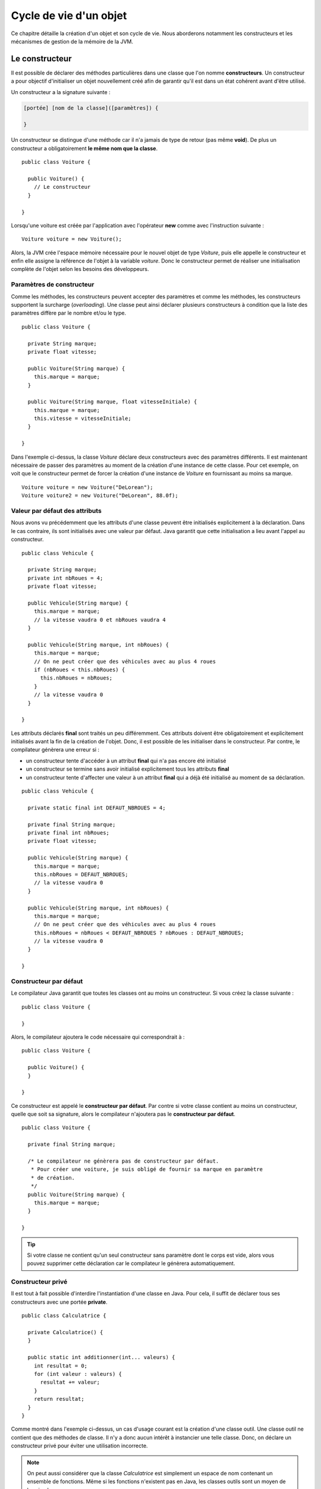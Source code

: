 Cycle de vie d'un objet
#######################

Ce chapitre détaille la création d'un objet et son cycle de vie. Nous aborderons
notamment les constructeurs et les mécanismes de gestion de la mémoire de la JVM.

Le constructeur
***************

Il est possible de déclarer des méthodes particulières dans une classe que l'on
nomme **constructeurs**. Un constructeur a pour objectif d'initialiser un objet
nouvellement créé afin de garantir qu'il est dans un état cohérent avant d'être
utilisé.

Un constructeur a la signature suivante :

.. code-block:: text

  [portée] [nom de la classe]([paramètres]) {

  }

Un constructeur se distingue d'une méthode car il n'a jamais de type de retour
(pas même **void**). De plus un constructeur a obligatoirement **le même nom que la classe**.


::

  public class Voiture {

    public Voiture() {
      // Le constructeur
    }

  }

Lorsqu'une voiture est créée par l'application avec l'opérateur **new** comme
avec l'instruction suivante :

::

  Voiture voiture = new Voiture();

Alors, la JVM crée l'espace mémoire nécessaire pour le nouvel objet de type
*Voiture*, puis elle appelle le constructeur et enfin elle assigne la référence
de l'objet à la variable *voiture*. Donc le constructeur permet de réaliser une
initialisation complète de l'objet selon les besoins des développeurs.

Paramètres de constructeur
==========================

Comme les méthodes, les constructeurs peuvent accepter des paramètres et comme
les méthodes, les constructeurs supportent la surcharge (*overloading*).
Une classe peut ainsi déclarer plusieurs constructeurs à condition que la liste
des paramètres diffère par le nombre et/ou le type.

::

  public class Voiture {

    private String marque;
    private float vitesse;

    public Voiture(String marque) {
      this.marque = marque;
    }

    public Voiture(String marque, float vitesseInitiale) {
      this.marque = marque;
      this.vitesse = vitesseInitiale;
    }

  }

Dans l'exemple ci-dessus, la classe *Voiture* déclare deux constructeurs avec
des paramètres différents. Il est maintenant nécessaire de passer des paramètres
au moment de la création d'une instance de cette classe. Pour cet exemple, on
voit que le constructeur permet de forcer la création d'une instance de *Voiture*
en fournissant au moins sa marque.

::

  Voiture voiture = new Voiture("DeLorean");
  Voiture voiture2 = new Voiture("DeLorean", 88.0f);


Valeur par défaut des attributs
===============================

Nous avons vu précédemment que les attributs d'une classe peuvent être initialisés
explicitement à la déclaration. Dans le cas contraire, ils sont initialisés
avec une valeur par défaut. Java garantit que cette initialisation a lieu avant
l'appel au constructeur.

::

  public class Vehicule {

    private String marque;
    private int nbRoues = 4;
    private float vitesse;

    public Vehicule(String marque) {
      this.marque = marque;
      // la vitesse vaudra 0 et nbRoues vaudra 4
    }

    public Vehicule(String marque, int nbRoues) {
      this.marque = marque;
      // On ne peut créer que des véhicules avec au plus 4 roues
      if (nbRoues < this.nbRoues) {
        this.nbRoues = nbRoues;
      }
      // la vitesse vaudra 0
    }

  }

Les attributs déclarés **final** sont traités un peu différemment. Ces attributs
doivent être obligatoirement et explicitement initialisés avant la fin de la création
de l'objet. Donc, il est possible de les initialiser dans le constructeur. Par
contre, le compilateur génèrera une erreur si :

* un constructeur tente d'accéder à un attribut **final** qui n'a pas encore été initialisé
* un constructeur se termine sans avoir initialisé explicitement tous les attributs **final**
* un constructeur tente d'affecter une valeur à un attribut **final** qui a déjà été initialisé
  au moment de sa déclaration.

::

  public class Vehicule {

    private static final int DEFAUT_NBROUES = 4;

    private final String marque;
    private final int nbRoues;
    private float vitesse;

    public Vehicule(String marque) {
      this.marque = marque;
      this.nbRoues = DEFAUT_NBROUES;
      // la vitesse vaudra 0
    }

    public Vehicule(String marque, int nbRoues) {
      this.marque = marque;
      // On ne peut créer que des véhicules avec au plus 4 roues
      this.nbRoues = nbRoues < DEFAUT_NBROUES ? nbRoues : DEFAUT_NBROUES;
      // la vitesse vaudra 0
    }

  }

Constructeur par défaut
=======================

Le compilateur Java garantit que toutes les classes ont au moins un constructeur.
Si vous créez la classe suivante :

::

  public class Voiture {

  }

Alors, le compilateur ajoutera le code nécessaire qui correspondrait à :

::

  public class Voiture {

    public Voiture() {
    }

  }

Ce constructeur est appelé le **constructeur par défaut**. Par contre si votre
classe contient au moins un constructeur, quelle que soit sa signature, alors
le compilateur n'ajoutera pas le **constructeur par défaut**.

::

  public class Voiture {

    private final String marque;

    /* Le compilateur ne génèrera pas de constructeur par défaut.
     * Pour créer une voiture, je suis obligé de fournir sa marque en paramètre
     * de création.
     */
    public Voiture(String marque) {
      this.marque = marque;
    }

  }

.. tip::

  Si votre classe ne contient qu'un seul constructeur sans paramètre dont le corps
  est vide, alors vous pouvez supprimer cette déclaration car le compilateur le génèrera
  automatiquement.

Constructeur privé
==================

Il est tout à fait possible d'interdire l'instantiation d'une classe en Java.
Pour cela, il suffit de déclarer tous ses constructeurs avec une portée **private**.

::

  public class Calculatrice {

    private Calculatrice() {
    }

    public static int additionner(int... valeurs) {
      int resultat = 0;
      for (int valeur : valeurs) {
        resultat += valeur;
      }
      return resultat;
    }
  }

Comme montré dans l'exemple ci-dessus, un cas d'usage courant est la création
d'une classe outil. Une classe outil ne contient que des méthodes de classe.
Il n'y a donc aucun intérêt à instancier une telle classe. Donc, on déclare un
constructeur privé pour éviter une utilisation incorrecte.

.. note::

  On peut aussi considérer que la classe *Calculatrice* est simplement un espace
  de nom contenant un ensemble de fonctions. Même si les fonctions n'existent
  pas en Java, les classes outils sont un moyen de les simuler.


Appel d'un constructeur dans un constructeur
============================================

Certaines classes peuvent offrir différents constructeurs à ses utilisateurs.
Souvent ces constructeurs vont partiellement exécuter le même code. Pour simplifier
la lecture et éviter la duplication de code, un constructeur peut appeler un autre
constructeur en utilisant le mot-clé **this** comme nom du constructeur.
Cependant, un constructeur ne peut appeler qu'un **seul** constructeur et,
s'il le fait, cela doit être sa première instruction.

::

  public class Vehicule {

    private static final int DEFAUT_NBROUES = 4;

    private final String marque;
    private final int nbRoues;
    private float vitesse;

    public Vehicule(String marque) {
      this(marque, DEFAUT_NBROUES, 0f);
    }

    public Vehicule(String marque, int nbRoues) {
      this(marque, nbRoues, 0f);
    }

    public Vehicule(String marque, int nbRoues, float vitesseInitiale) {
      this.marque = marque;
      this.nbRoues = nbRoues < DEFAUT_NBROUES ? nbRoues : DEFAUT_NBROUES;
      this.vitesse = vitesseInitiale;
    }

  }

La classe *Vehicule* ci-dessus offre plusieurs possibilités d'initialisation, mais
les développeurs de cette classe ont évité la duplication en plaçant le code
d'initialisation dans le troisième constructeur.

Appel d'une méthode dans un constructeur
========================================

Il est tout à fait possible d'appeler une méthode de l'objet dans un constructeur. Cela
est même très utile pour éviter la duplication de code et favoriser la réutilisation.
Attention cependant au statut particulier des constructeurs. Tant qu'un constructeur
n'a pas achevé son exécution, l'objet n'est pas totalement initialisé. Il peut
donc y avoir des cas où l'appel à une méthode peut avoir des comportements inattendus.

Prenons l'exemple suivant :

.. code-block:: java
  :emphasize-lines: 9

  public class Vehicule {
    private static final int DEFAUT_NBROUES = 4;

    private final String marque;
    private final int nbRoues;
    private float vitesse;

    public Vehicule(String marque, int nbRoues, float vitesseInitiale) {
      faireQuelqueChoseDInattendue();
      this.marque = marque;
      this.nbRoues = nbRoues < DEFAUT_NBROUES ? nbRoues : DEFAUT_NBROUES;
      this.vitesse = vitesseInitiale;
    }

    private void faireQuelqueChoseDInattendue() {
      System.out.println(this.nbRoues); // 0
    }
  }

Le constructeur appelle la méthode *faireQuelqueChoseDInattendue* qui affiche
la valeur de l'attribut *nbRoues*. Cet attribut est déclaré **final** donc
il n'est pas modifiable durant la vie de l'objet et la tâche du constructeur
va être, entre autres, de lui assigner une valeur. Mais comme la méthode
*faireQuelqueChoseDInattendue* est appelée avant l'initialisation, elle affichera
0. Il s'agit d'un comportement aberrant du point de vue de la définition de **final**
mais qui compile et s'exécute sans erreur.

Plus généralement, si vous souhaitez appeler des méthodes de l'objet dans un constructeur,
il faut prendre soin de s'assurer que l'état de l'objet nécessaire à l'exécution
de ces méthodes est correctement initialisé avant par le constructeur.

.. _injection_des_dependances:

Injection de dépendances par le constructeur
********************************************

L'état interne d'un objet (ses attributs) inclut souvent des références vers d'autres
objets. Parfois, ces objets peuvent eux-même avoir une représentation interne complexe
qui nécessite des références vers d'autres objets... Par exemple, une classe
*Voiture* peut nécessiter une instance d'une classe *Moteur* :

::

{% if not jupyter %}
  package ROOT_PKG;
{% endif %}

  public class Moteur {
    
    private int nbCylindres;
    private int nbSoupapesParCylindre;
    private float vitesseMax;
    
    public Moteur(int nbCylindres, int nbSoupapesParCylindre, float vitesseMax) {
      this.nbCylindres = nbCylindres;
      this.nbSoupapesParCylindre = nbSoupapesParCylindre;
      this.vitesseMax = vitesseMax;
    }
    
    // ...
  }

À partir de la classe *Moteur* ci-dessus, nous pouvons fournir l'implémentation
suivante de la classe *Voiture* :

::

{% if not jupyter %}
  package ROOT_PKG;
{% endif %}

  public class Voiture {
    
    private String marque;
    private Moteur moteur;
    
    public Voiture(String marque, int nbCylindres, int nbSoupapesParCylindre, float vitesseMax) {
      this.marque = marque;
      this.moteur = new Moteur(nbCylindres, nbSoupapesParCylindre, vitesseMax);
    }
    
    // ...
  }

Et créer une instance de la classe *Voiture* :

::

  Voiture clio = new Voiture("Clio Williams", 4, 4, 216);

Cependant, si nous considérons le type de relation qui unit la classe *Voiture*
à la classe *Moteur*, nous constatons que non seulement la classe *Voiture* est
dépendante de la classe *Moteur* mais qu'en plus la classe *Voiture* crée 
l'instance de la classe *Moteur* dont elle a besoin. Donc la classe *Voiture*
a un couplage très fort avec la classe *Moteur*. Par exemple, si le constructeur
de la classe *Moteur* évolue alors le constructeur de la classe *Voiture* doit
également évoluer.

En programmation objet, créer une objet n'hésite souvent de disposer des
informations nécessaires pour invoquer le constructeur de sa classe. La plupart du temps,
les classes qui sont dépendantes d'autres classes n'ont pas vocation à les
créer car il n'y a pas vraiment de raison à ce qu'elles connaissent les
informations nécessaires à leur création. Dans le cas de notre classe *Voiture*
nous pouvons proposer simplement l'implémentation :

::

{% if not jupyter %}
  package ROOT_PKG;
{% endif %}

  public class Voiture {
    
    private String marque;
    private Moteur moteur;
    
    public Voiture(String marque, Moteur moteur) {
      this.marque = marque;
      this.moteur = moteur;
    }
    
    // ...
  }

La création d'une instance de *Voiture* se fait maintenant en deux étapes :

::

  Moteur moteur = new Moteur(4, 4, 216);
  Voiture clio = new Voiture("Clio Williams", moteur);
  

On dit qu'une instance de la classe *Moteur* est **injectée** par le constructeur
dans une instance de *Voiture*. En programmation objet, cela signifie que nous
avons découplé l'utilisation de l'instance de la classe *Moteur* de sa création.

L'injection de dépendances est une technique de programmation qui permet à une
classe de disposer des instances d'objet dont elle a besoin sans avoir à les créer
directement.

.. note::

  L'injection de dépendance est la technique qui est à la base de `l'inversion
  de dépendances`_ (appelée aussi parfois inversion de contrôle) qui est un des
  principes SOLID_ en programmation objet. Beaucoup de frameworks Java (comme le
  `Spring framework`_) sont basés sur ce principe.

Le bloc d'initialisation
************************

Il est possible d'écrirer un traitement d'initialisation s'effectuant avant l'appel
au constructeur. Il suffit de déclarer un bloc anonyme dans la classe.

::

  public class Voiture {

    private final int nbRoues;

    {
      Configuration cfg = getConfiguration();
      nbRoues = cfg.nbRouesParVoiture;
    }

    private Configuration getConfiguration() {
      // le code ici pour consulter la configuration
    }

  }

Dans l'exemple précédent, on suppose qu'il existe une classe *Configuration* et qu'il
est possible de consulter la configuration de l'application pour connaître le nombre
de roues par voiture. Le bloc d'initialisation accède à la configuration et affecte la
bonne valeur à l'attribut **final** *nbRoues*.

Le bloc d'initialisation est très rarement employé en Java. On peut systématiquement
obtenir le même comportement en déclarant un constructeur.

Le bloc d'initialisation de classe
**********************************

Il est possible d'écrire un traitement d'initialisation d'une classe. Ce traitement
ne sera effectué qu'une seule fois : au moment du chargement de la définition de la
classe dans la mémoire de la JVM. Une initialisation de classe se fait à l'aide
d'un bloc d'instructions **static**.

::

  public class Voiture {

    private static final int NB_ROUES;

    static {
      Configuration cfg = getConfiguration();
      NB_ROUES = cfg.nbRouesParVoiture;
    }

    private static Configuration getConfiguration() {
      // le code ici pour consulter la configuration
    }

  }

Dans l'exemple précédent, on suppose qu'il existe une classe *Configuration* et qu'il
est possible de consulter la configuration de l'application pour connaître le nombre
de roues par voiture. Le bloc **static** donne la possibilité d'initialiser
une constante à partir d'un traitement plus complexe.

On peut obtenir un resultat similaire en initialisant la constante *NB_ROUES* à partir
d'un appel à une méthode de classe :

::

  public class Voiture {

    private static final int NB_ROUES = getConfiguration().nbRouesParVoiture;

    private static Configuration getConfiguration() {
      // le code ici pour consulter la configuration
    }

  }


Exercice
********

.. admonition:: Les constructeurs pour la classe Phrase
    :class: hint

    En reprenant la classe *Phrase* implémentée à l'exercice du chapitre précédent,
    ajoutez les constructeurs suivants :

    ::

      // constructeur sans paramètre
      Phrase phrase = new Phrase(); 

      // constructeur pour indiquer quel caractère fini la phrase
      phrase = new Phrase(Phrase.INTERROGATION); // ? 
      phrase = new Phrase(Phrase.EXCLAMATION);   // !
      phrase = new Phrase(Phrase.DECLARATION);   // .

      // constructeur pour passer des mots à la phrase
      phrase = new Phrase("une", "phrase"); 

      // constructeur pour indiquer quel caractère fini la phrase
      // et passer des mots à la phrase
      phrase = new Phrase(Phrase.INTERROGATION, "une", "phrase"); 

    Ajoutez également des méthodes de classe pour créer directement une *Phrase*
    selon son type :

    ::

      Phrase phrase = Phrase.interrogation("Comme", "allez", "vous");
      phrase = Phrase.exclamation("Dormez");
      phrase = Phrase.declaration("Brian", "est", "dans", "la", "cuisine");


Mémoire heap et stack
*********************

Comme pour la plupart des langages de programmation, Java utilise deux espaces mémoires :
la **stack** (ou *call stack*, la pile d'appel) et le **heap** (le tas).

La **stack** correspond à l'espace alloué pour gérer la mémoire nécessaire à l'exécution
des méthodes (d'un thread). C'est dans cet espace que les variables déclarées dans la méthode
sont stockées. Cet espace a la structure d'un pile car lorsqu'une méthode appelle
une autre méthode, l'espace mémoire nécessaire à cet appel s'empile au dessus de l'espace
mémoire précédent. Lorsqu'une méthode se termine l'espace mémoire qui lui est alloué dans
la stack est libéré. Cela signifie que lorsqu'une méthode se termine, il n'est plus possible
d'accéder aux variables qu'elle a déclarées.

Le **heap** permet de stocker de l'information en allouant dynamiquement de l'espace
mémoire lorsque cela est nécessaire et de le libérer lorsqu'il n'est plus utile. Le
heap a une structuration plus complexe qui tient compte de la durée de vie présumée des éléments
qui le composent. Dans le heap se trouve, la description des classes chargées par la JVM
mais surtout tous les objets créés. En effet, le mot-clé **new** a pour fonction de créer
un nouvel objet en stockant ses informations dans le heap.

Tous les objets Java étant créés dans le heap, leur durée de vie peut être plus longue
que le temps d'exécution d'une méthode. Il n'est pas possible pour un développeur
de demander explicitement la destruction d'un objet. Par contre il existe un procédé appelé
le *ramasse-miettes* (**garbage collector**) qui se charge de libérer la mémoire
lorsqu'il détecte qu'elle n'est plus utilisée.

.. note::

  La machine virtuelle Java gère elle-même l'espace mémoire allouable à la stack
  et au heap (alors qu'il s'agit normalement d'une activité prise en charge
  par le système d'exploitation lui-même). Du coup, il est possible de paramétrer
  au lancement de la JVM la taille mémoire allouable si on souhaite introduire
  des quotas par processus avec les paramètres :

  -Xms<taille>
    Taille initiale du heap

  -Xmx<taille>
    Taille maximale du heap

  -Xss<taille>
    Taille de la stack (par thread)

  Par exemple :

  .. code-block:: shell

    $ java -Xms512M -Xmx512M MonApplication

  Dans l'exemple précédent, l'application est lancée avec un heap d'une taille fixe
  de 512 Mo.


Le ramasse-miettes
******************

Le ramasse-miettes (*garbage collector*) est un processus léger (*thread*) qui est
créé par la JVM et qui s'exécute régulièrement pour contrôler l'état de la mémoire.
S'il détecte que des portions de mémoire allouées ne sont plus utilisées, il les
libère afin que l'application ne manque pas de ressource mémoire.

La présence du ramasse-miettes évite aux développeurs de devoir demander explicitement
la libération de la mémoire. D'ailleurs il n'est pas possible en Java de demander
explicitement la libération de la mémoire. Cependant, il est important que les
développeurs comprennent le fonctionnement du ramasse-miettes.

Le ramasse-miettes vérifie périodiquement si les objets sont référencés. Un objet
est référencé si :

* la méthode en cours d'exécution ou une méthode de la pile
  d'appel possède une variable référençant cet objet
* il existe un objet référencé qui possède un attribut référençant cet objet

Le ramasse-miettes gère également le problème de la référence circulaire. Un objet
qui contiendrait un attribut qui le référence directement ou indirectement lui-même
n'est pas réellement considéré comme une référence par le ramasse-miettes.

Donc, si un développeur souhaite qu'un objet soit détruit et son espace mémoire
récupéré, il doit s'assurer que plus aucune référence n'existe vers cet objet.
Par exemple, il peut affecter la valeur **null** aux variables et aux attributs
qui référencent cet objet.

Il est également possible de forcer l'appel au ramasse-miettes gâce à la méthode
`java.lang.System.gc()`_. Cependant, cette méthode ne donne aucune garantie quant au résultat.
Vous ne pouvez pas vous baser sur son appel pour garantir la suppression d'un objet
non référencé. Le ramasse-miettes utilise un algorithme complexe qui rend son
comportement difficilement prédictible.

.. note::

  Le ramasse-miettes est parfois la préoccupation des ingénieurs système. En effet,
  les serveurs implémentés en Java dépendent du ramasse-miettes pour gérer la
  désallocation de la mémoire. Même si l'exécution du ramasse-miettes est rapide,
  elle peut avoir des effets sur des serveurs très sollicités en entraînant
  des micro-interruptions du service. Java propose non pas un
  mais des algorithmes de ramasses-miettes configurables. Il est donc possible de choisir
  au lancement de la JVM le type de ramasse-miettes à utiliser.

  Le ramasse-miettes fait l'objet de modification et d'évolution à toutes les versions de Java.
  Pour Java 9, vous pouvez vous reporter au
  `guide de tuning <https://docs.oracle.com/javase/9/gctuning/toc.htm>`_ du ramasse-miettes.

.. warning::

  Java propose un mécanisme de ramasse miettes mais ce dernier ne peut libérer
  l'espace mémoire que des objets non référencés. Si vous développez une application
  qui crée beaucoup d'objets sans donner la possibilité au ramasse-miettes de les collecter,
  votre application peut se retrouver à cours d'espace mémoire. Lors de la création d'un
  nouvel objet, vous obtiendrez alors une erreur du type java.lang.OutOfMemoryError_.

  La mémoire n'est pas la seule ressource système avec laquelle les développeurs doivent
  composer. Si Java propose un mécanisme pour la gestion de la mémoire, il ne propose
  pas de mécanisme automatique pour réclamer les autres types de ressources,
  notamment les descripteurs de fichier et de socket.

.. _cycle_de_vie_finalize:

La méthode finalize
*******************

Si un objet souhaite effectuer un traitement avant sa destruction, il peut implémenter
la méthode *finalize*. Cette méthode a la signature suivante :

::

  protected void finalize() {
  }

Dans la pratique cette méthode n'est utilisée que pour des cas d'implémentation très
avancés. En effet, la JVM ne donne strictement **aucune** garantie sur le moment où
la méthode **finalize** est appelée. Elle peut même ne jamais être appelée si l'application se
termine avant que le ramasse-miettes ne réclame l'espace mémoire de l'objet. Elle n'a donc
pas le même statut ni la même importance qu'un destructeur dans le langage C++.

::

  public class ObjetCurieux {

    protected void finalize() {
      System.out.print("je vais disparaître !");
    }

    public static void main(String[] args) {
      ObjetCurieux objetCurieux = new ObjetCurieux();
      objetCurieux = null;

      System.gc();

      for(int i = 0; i < 1000 ; ++i) {
        System.out.print('.');
      }
    }
  }

Dans l'exemple ci-dessus, Un objet qui n'implémente que la méthode *finalize* est créé
puis la variable qui le référence est mise à **null**. Ensuite, le programme appelle
explicitement le ramasse-miettes avec la méthode `java.lang.System.gc()`_. Enfin,
une boucle se contente d'afficher mille points sur la sortie standard. Cette boucle **for**
est utile car généralement le programme s'arrête trop vite et le ramasse-miettes
n'a pas le temps d'appeler *finalize*. Si vous exécutez ce programme plusieurs fois,
vous constaterez que le message "je vais disparaître !" ne s'affiche pas au même moment.
Cela traduit bien le fait que le comportement du ramasse-miettes varie d'une exécution
à l'autre.


.. _java.lang.System.gc(): https://docs.oracle.com/javase/8/docs/api/java/lang/System.html#gc--
.. _java.lang.OutOfMemoryError: https://docs.oracle.com/javase/8/docs/api/java/lang/OutOfMemoryError.html
.. _l'inversion de dépendances: https://en.wikipedia.org/wiki/Dependency_inversion_principle
.. _SOLID: https://fr.wikipedia.org/wiki/SOLID_(informatique)
.. _Spring framework: https://fr.wikipedia.org/wiki/Spring_(framework)
